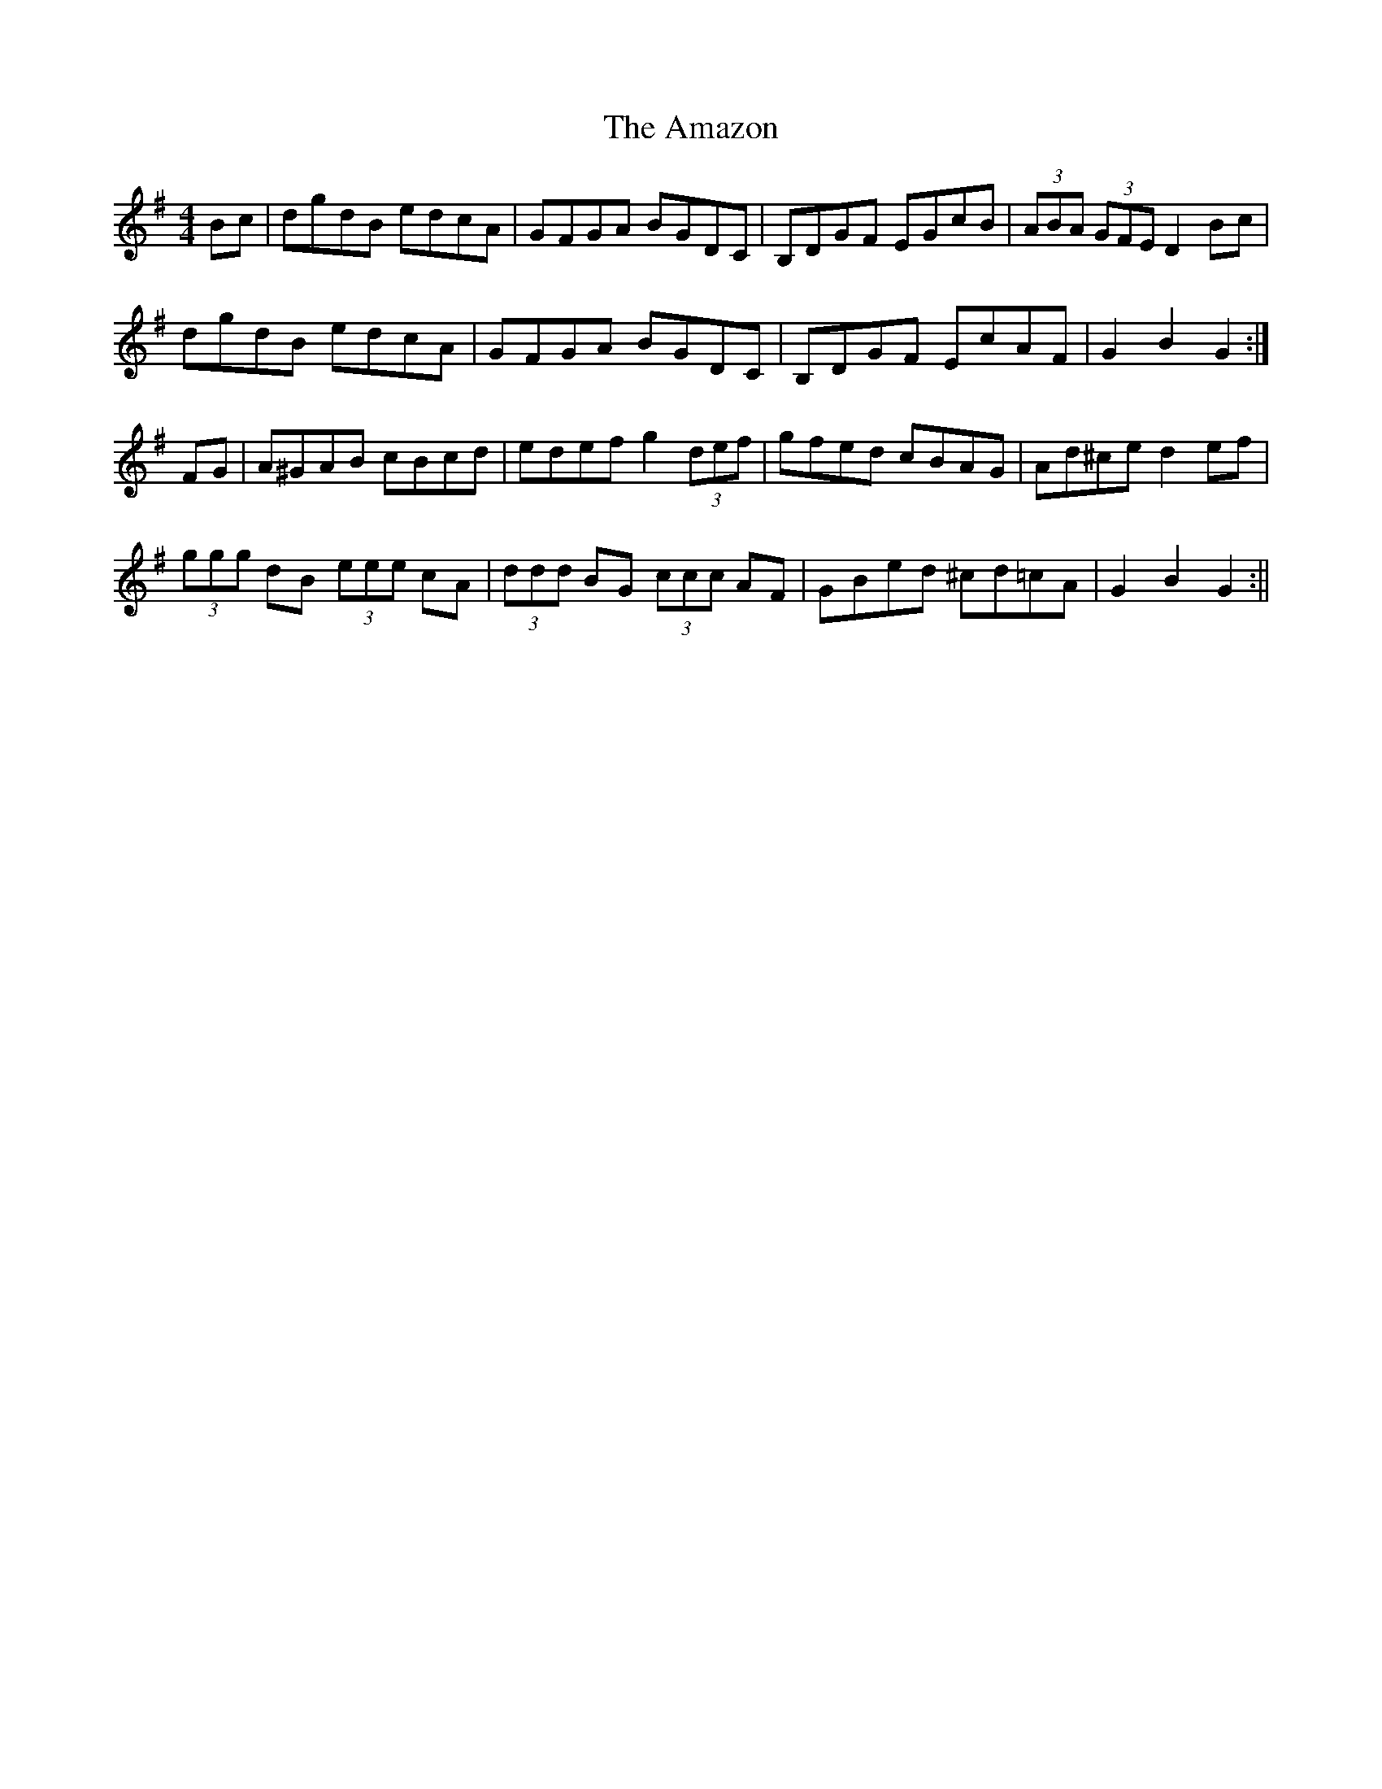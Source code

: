 X: 1
T: Amazon, The
Z: anikmuan
S: https://thesession.org/tunes/15179#setting28151
R: hornpipe
M: 4/4
L: 1/8
K: Gmaj
Bc | dgdB edcA | GFGA BGDC |B,DGF EGcB | (3ABA (3GFE D2 Bc |
dgdB edcA | GFGA BGDC | B,DGF EcAF | G2B2 G2 :|
FG | A^GAB cBcd | edef g2 (3def | gfed cBAG | Ad^ce d2 ef |
(3ggg dB (3eee cA | (3ddd BG (3ccc AF | GBed ^cd=cA | G2 B2 G2 :||
